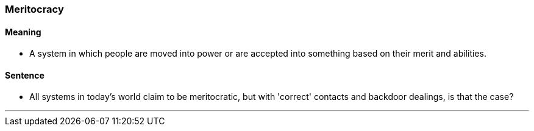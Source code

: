 === Meritocracy

==== Meaning

* A system in which people are moved into power or are accepted into something based on their merit and abilities.

==== Sentence

* All systems in today's world claim to be [.underline]#meritocratic#, but with 'correct' contacts and backdoor dealings, is that the case?

'''